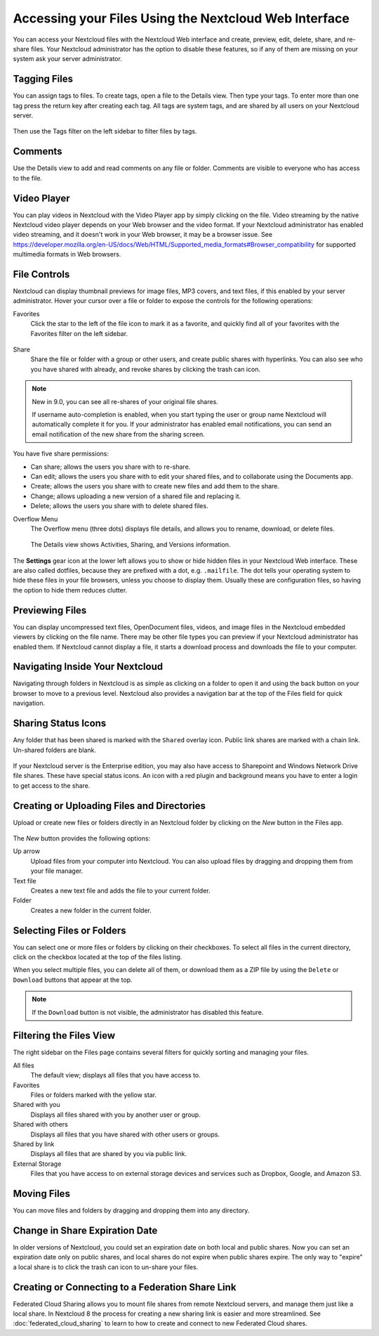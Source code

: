 =====================================================
Accessing your Files Using the Nextcloud Web Interface
=====================================================

You can access your Nextcloud files with the Nextcloud Web interface and create, 
preview, edit, delete, share, and re-share files. Your Nextcloud administrator 
has the option to disable these features, so if any of them are missing on your 
system ask your server administrator.

.. figure:: ../images/files_page.png
   :alt: The Files view screen.
   
Tagging Files
-------------

You can assign tags to files. To create tags, open a file to the Details view. 
Then type your tags. To enter more than one tag press the return key after 
creating each tag. All tags are system tags, and are shared by all users on your 
Nextcloud server.

.. figure:: ../images/files_page-7.png
   :alt: Creating file tags.
   
Then use the Tags filter on the left sidebar to filter files by tags.

.. figure:: ../images/files_page-8.png
   :alt: Viewing file tags.
 
Comments
--------
 
Use the Details view to add and read comments on any file or folder. Comments 
are visible to everyone who has access to the file.

.. figure:: ../images/file_menu_comments_2.png
   :alt: Creating and viewing comments.
  
Video Player
------------

You can play videos in Nextcloud with the Video Player app by simply clicking on 
the file. Video streaming by the native Nextcloud video player depends on your Web browser 
and the video format. If your Nextcloud administrator has enabled video 
streaming, and it doesn't work in your Web browser, it may be a browser issue. See https://developer.mozilla.org/en-US/docs/Web/HTML/Supported_media_formats#Browser_compatibility for supported multimedia formats in Web browsers. 

.. figure:: ../images/video_player_2.png
   :alt: Watching a movie.
  
File Controls
-------------
   
Nextcloud can display thumbnail previews for image files, MP3 covers, 
and text files, if this enabled by your server administrator. Hover your cursor 
over a file or folder to expose the controls for the following operations:

Favorites
  Click the star to the left of the file icon to mark it as a favorite, and 
  quickly find all of your favorites with the Favorites filter on the left 
  sidebar.
  
.. figure:: ../images/files_page-1.png
   :alt: Marking Favorite files.
  
Share
  Share the file or folder with a group or other users, and create public 
  shares with hyperlinks. You can also see who you have shared with already, 
  and revoke shares by clicking the trash can icon. 
  
.. note:: New in 9.0, you can see all re-shares of your original file shares.

  If username auto-completion 
  is enabled, when you start typing the user or group name Nextcloud will 
  automatically complete it for you. If your administrator has enabled email 
  notifications, you can send an email notification of the new share from the 
  sharing screen.
  
.. figure:: ../images/files_page-2.png
   :alt: Sharing files.
   
You have five share permissions:
 
* Can share; allows the users you share with to re-share.
* Can edit; allows the users you share with to edit your shared files, and to collaborate using the Documents app.
* Create; allows the users you share with to create new files and add them to the share.
* Change; allows uploading a new version of a shared file and replacing it.
* Delete; allows the users you share with to delete shared files.

Overflow Menu  
  The Overflow menu (three dots) displays file details, and allows you to 
  rename, download, or delete files.
  
.. figure:: ../images/files_page-3.png
   :alt: Overflow menu.
   
   The Details view shows Activities, Sharing, and Versions information. 
  
.. figure:: ../images/files_page-4.png
   :alt: Details screen.  
   
The **Settings** gear icon at the lower left allows you to show or hide hidden 
files in your Nextcloud Web interface. These are also called dotfiles, because 
they are prefixed with a dot, e.g. ``.mailfile``. The dot tells your operating 
system to hide these files in your file browsers, unless you choose to display 
them. Usually these are configuration files, so having the option to hide them 
reduces clutter.

.. figure:: ../images/hidden_files.png
   :alt: Hiding or displaying hidden files. 
 
Previewing Files
----------------

You can display uncompressed text files, OpenDocument files, videos, and image 
files in the Nextcloud embedded viewers by clicking on the file name. There may 
be other file types you can preview if your Nextcloud administrator has enabled 
them. If Nextcloud cannot display a file, it starts a download process and 
downloads the file to your computer. 

Navigating Inside Your Nextcloud
-------------------------------

Navigating through folders in Nextcloud is as simple as clicking on a folder to 
open it and using the back button on your browser to move to a previous level. 
Nextcloud also provides a navigation bar at the top of the Files field for quick 
navigation.

Sharing Status Icons
--------------------

Any folder that has been shared is marked with the ``Shared`` overlay icon. 
Public link shares are marked with a chain link. Un-shared folders are blank.

.. figure:: ../images/files_page-5.png
   :alt: Share status icons.

If your Nextcloud server is the Enterprise edition, you may also have access 
to Sharepoint and Windows Network Drive file shares. These have special status 
icons. An icon with a red plugin and background means you have to enter a login 
to get access to the share.

.. figure:: ../images/users-overlays-win-net-drive.png

.. figure:: ../images/users-overlays-sharepoint.png

Creating or Uploading Files and Directories
-------------------------------------------

Upload or create new files or folders directly in an Nextcloud folder by clicking 
on the *New* button in the Files app.

.. figure:: ../images/files_page-6.png
   :alt: The New file/folder/upload menu.

The *New* button provides the following options:

Up arrow
  Upload files from your computer into Nextcloud. You can also upload files by 
  dragging and dropping them from your file manager.

Text file
  Creates a new text file and adds the file to your current folder.
  
Folder
  Creates a new folder in the current folder.
  
Selecting Files or Folders
--------------------------

You can select one or more files or folders by clicking on their checkboxes.  To 
select all files in the current directory, click on the checkbox located at the 
top of the files listing.

When you select multiple files, you can delete all of them, or download them as 
a ZIP file by using the ``Delete`` or ``Download`` buttons that appear at the 
top.

.. note:: If the ``Download`` button is not visible, the administrator has
   disabled this feature.

Filtering the Files View
------------------------

The right sidebar on the Files page contains several filters for quickly sorting 
and managing your files.

All files
  The default view; displays all files that you have access to.
  
Favorites
  Files or folders marked with the yellow star. 

Shared with you
  Displays all files shared with you by another user or group.

Shared with others
  Displays all files that you have shared with other users or groups.

Shared by link
  Displays all files that are shared by you via public link.
  
External Storage
  Files that you have access to on external storage devices and services such 
  as Dropbox, Google, and Amazon S3.

Moving Files
------------

You can move files and folders by dragging and dropping them into any directory.


Change in Share Expiration Date
-------------------------------

In older versions of Nextcloud, you could set an expiration date on both local 
and public shares. Now you can set an expiration date only on public shares, 
and local shares do not expire when public shares expire. The only way to 
"expire" a local share is to click the trash can icon to un-share your files.

Creating or Connecting to a Federation Share Link
-------------------------------------------------

Federated Cloud Sharing allows you to mount file shares from remote Nextcloud 
servers, and manage them just like a local share. In Nextcloud 8 the process for 
creating a new sharing link is easier and more streamlined. See 
:doc:`federated_cloud_sharing` to learn to how to create and connect to new 
Federated Cloud shares.
